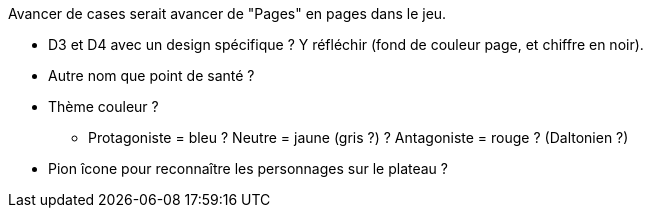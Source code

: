 Avancer de cases serait avancer de "Pages" en pages dans le jeu.

- D3 et D4 avec un design spécifique ? Y réfléchir (fond de couleur page, et chiffre en noir).

- Autre nom que point de santé ?

- Thème couleur ?
** Protagoniste = bleu ? Neutre = jaune (gris ?) ? Antagoniste = rouge ? (Daltonien ?)
- Pion îcone pour reconnaître les personnages sur le plateau ?
